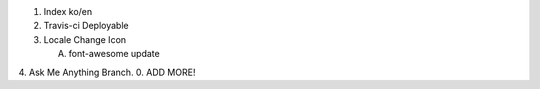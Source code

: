 .. title: TODO
.. slug: todo
.. date: 2015-10-11 16:53:32 UTC+09:00
.. tags: nikola
.. category: 
.. link: 
.. description: 
.. type: text

1. Index ko/en
2. Travis-ci Deployable
3. Locale Change Icon

   A. font-awesome update

4. Ask Me Anything Branch.
0. ADD MORE!
